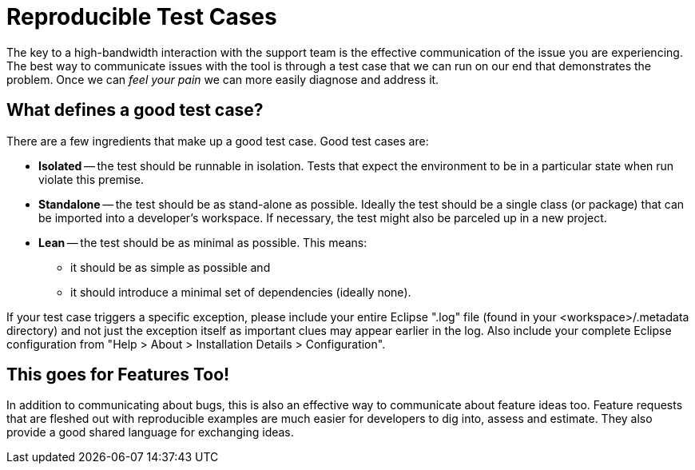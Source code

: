 = Reproducible Test Cases

The key to a high-bandwidth interaction with the support team is the
effective communication of the issue you are experiencing. The best way
to communicate issues with the tool is through a test case that we can
run on our end that demonstrates the problem. Once we can _feel your
pain_ we can more easily diagnose and address it.

== What defines a good test case?

There are a few ingredients that make up a good test case. Good test
cases are:

* *Isolated* -- the test should be runnable in isolation. Tests that
expect the environment to be in a particular state when run violate this
premise.
* *Standalone* -- the test should be as stand-alone as possible. Ideally
the test should be a single class (or package) that can be imported into
a developer's workspace. If necessary, the test might also be parceled
up in a new project.
* *Lean* -- the test should be as minimal as possible. This means:
** it should be as simple as possible and
** it should introduce a minimal set of dependencies (ideally none).

If your test case triggers a specific exception, please include your
entire Eclipse ".log" file (found in your <workspace>/.metadata
directory) and not just the exception itself as important clues may
appear earlier in the log. Also include your complete Eclipse
configuration from "Help > About > Installation Details >
Configuration".

== This goes for Features Too!

In addition to communicating about bugs, this is also an effective way
to communicate about feature ideas too. Feature requests that are
fleshed out with reproducible examples are much easier for developers to
dig into, assess and estimate. They also provide a good shared language
for exchanging ideas.